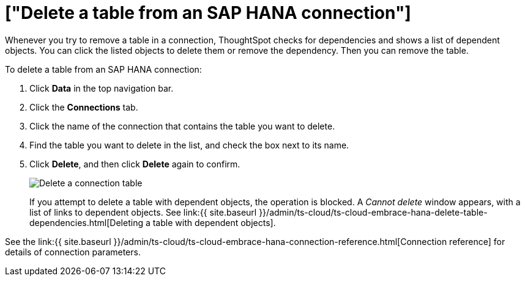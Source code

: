 = ["Delete a table from an SAP HANA connection"]
:last_updated: 8/11/2020
:permalink: /:collection/:path.html
:sidebar: mydoc_sidebar
:toc: true

Whenever you try to remove a table in a connection, ThoughtSpot checks for dependencies and shows a list of dependent objects.
You can click the listed objects to delete them or remove the dependency.
Then you can remove the table.

To delete a table from an SAP HANA connection:

. Click *Data* in the top navigation bar.
. Click the *Connections* tab.
. Click the name of the connection that contains the table you want to delete.
. Find the table you want to delete in the list, and check the box next to its name.
. Click *Delete*, and then click *Delete* again to confirm.
+
image::{{ site.baseurl }}/images/HANA-deletetable.png[Delete a connection table]
+
If you attempt to delete a table with dependent objects, the operation is blocked.
A _Cannot delete_ window appears, with a list of links to dependent objects.
See link:{{ site.baseurl }}/admin/ts-cloud/ts-cloud-embrace-hana-delete-table-dependencies.html[Deleting a table with dependent objects].

See the link:{{ site.baseurl }}/admin/ts-cloud/ts-cloud-embrace-hana-connection-reference.html[Connection reference] for details of connection parameters.
